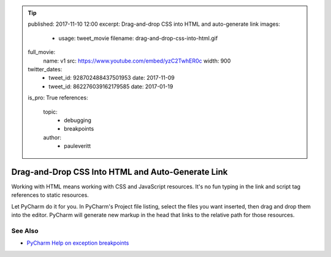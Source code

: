 .. tip::
    published: 2017-11-10 12:00
    excerpt: Drag-and-drop CSS into HTML and auto-generate link
    images:
        - usage: tweet_movie
          filename: drag-and-drop-css-into-html.gif
    full_movie:
        name: v1
        src: https://www.youtube.com/embed/yzC2TwhER0c
        width: 900
    twitter_dates:
        - tweet_id: 928702488437501953
          date: 2017-11-09
        - tweet_id: 862276039162179585
          date: 2017-01-19
    is_pro: True
    references:
        topic:
            - debugging
            - breakpoints
        author:
            - pauleveritt

==================================================
Drag-and-Drop CSS Into HTML and Auto-Generate Link
==================================================

Working with HTML means working with CSS and JavaScript resources. It's no
fun typing in the link and script tag references to static resources.

Let PyCharm do it for you. In PyCharm's Project file listing, select the
files you want inserted, then drag and drop them into the editor.
PyCharm will generate new markup in the head that links to the
relative path for those resources.

See Also
========

- `PyCharm Help on exception breakpoints <https://www.jetbrains.com/help/pycharm/creating-exception-breakpoints.html>`_
